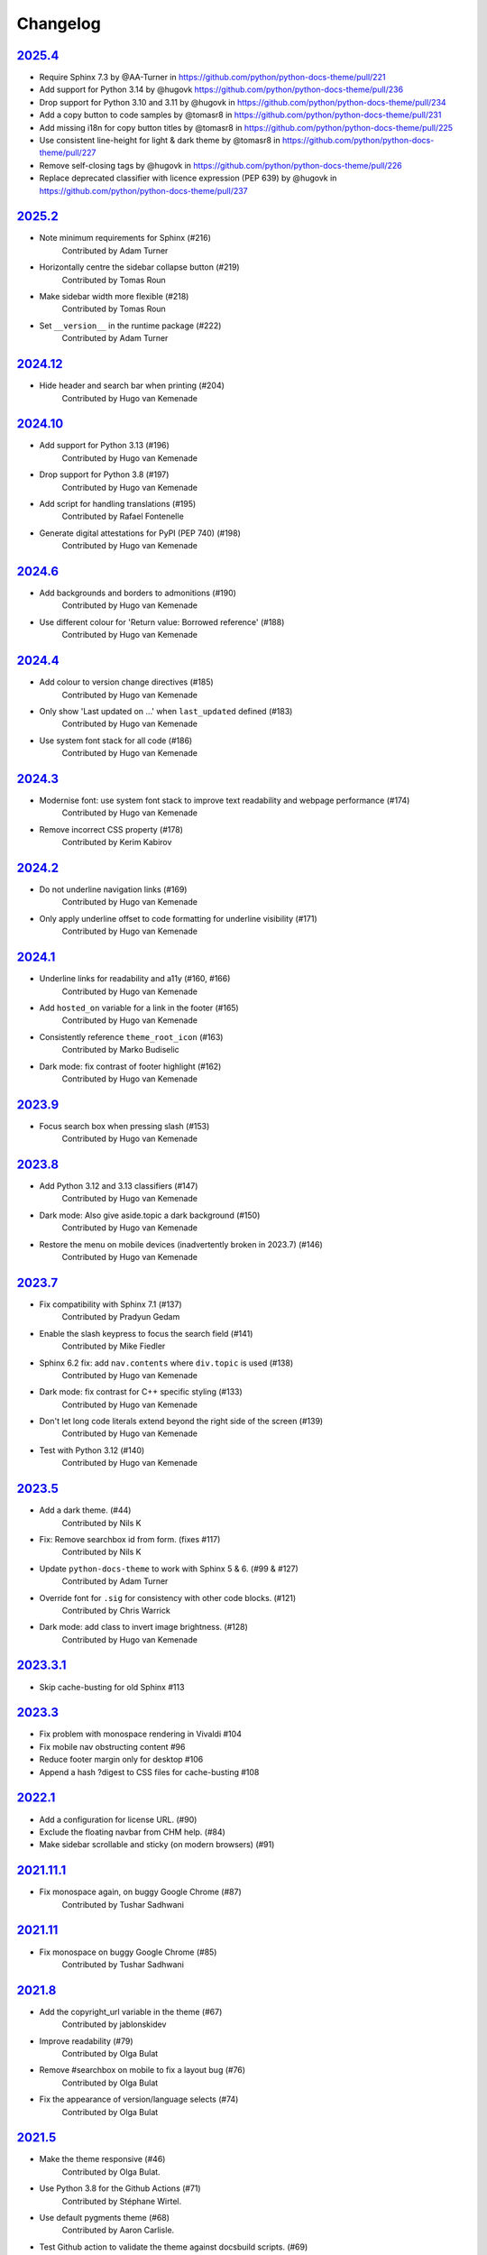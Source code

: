 Changelog
=========

`2025.4 <https://github.com/python/python-docs-theme/releases/tag/2025.4>`_
---------------------------------------------------------------------------

* Require Sphinx 7.3 by @AA-Turner in https://github.com/python/python-docs-theme/pull/221
* Add support for Python 3.14 by @hugovk https://github.com/python/python-docs-theme/pull/236
* Drop support for Python 3.10 and 3.11 by @hugovk in https://github.com/python/python-docs-theme/pull/234
* Add a copy button to code samples by @tomasr8 in https://github.com/python/python-docs-theme/pull/231
* Add missing i18n for copy button titles by @tomasr8 in https://github.com/python/python-docs-theme/pull/225
* Use consistent line-height for light & dark theme by @tomasr8 in https://github.com/python/python-docs-theme/pull/227
* Remove self-closing tags by @hugovk in https://github.com/python/python-docs-theme/pull/226
* Replace deprecated classifier with licence expression (PEP 639) by @hugovk in https://github.com/python/python-docs-theme/pull/237

`2025.2 <https://github.com/python/python-docs-theme/releases/tag/2025.2>`_
---------------------------------------------------------------------------

- Note minimum requirements for Sphinx (#216)
    Contributed by Adam Turner
- Horizontally centre the sidebar collapse button (#219)
    Contributed by Tomas Roun
- Make sidebar width more flexible (#218)
    Contributed by Tomas Roun
- Set ``__version__`` in the runtime package (#222)
    Contributed by Adam Turner

`2024.12 <https://github.com/python/python-docs-theme/releases/tag/2024.12>`_
-----------------------------------------------------------------------------

- Hide header and search bar when printing (#204)
    Contributed by Hugo van Kemenade

`2024.10 <https://github.com/python/python-docs-theme/releases/tag/2024.10>`_
-----------------------------------------------------------------------------

- Add support for Python 3.13 (#196)
    Contributed by Hugo van Kemenade
- Drop support for Python 3.8 (#197)
    Contributed by Hugo van Kemenade
- Add script for handling translations (#195)
    Contributed by Rafael Fontenelle
- Generate digital attestations for PyPI (PEP 740) (#198)
    Contributed by Hugo van Kemenade

`2024.6 <https://github.com/python/python-docs-theme/releases/tag/2024.6>`_
---------------------------------------------------------------------------

- Add backgrounds and borders to admonitions (#190)
    Contributed by Hugo van Kemenade
- Use different colour for 'Return value: Borrowed reference' (#188)
    Contributed by Hugo van Kemenade

`2024.4 <https://github.com/python/python-docs-theme/releases/tag/2024.4>`_
---------------------------------------------------------------------------

- Add colour to version change directives (#185)
    Contributed by Hugo van Kemenade
- Only show 'Last updated on ...' when ``last_updated`` defined (#183)
    Contributed by Hugo van Kemenade
- Use system font stack for all code (#186)
    Contributed by Hugo van Kemenade

`2024.3 <https://github.com/python/python-docs-theme/releases/tag/2024.3>`_
---------------------------------------------------------------------------

- Modernise font: use system font stack to improve text readability and webpage performance (#174)
    Contributed by Hugo van Kemenade
- Remove incorrect CSS property (#178)
    Contributed by Kerim Kabirov

`2024.2 <https://github.com/python/python-docs-theme/releases/tag/2024.2>`_
---------------------------------------------------------------------------

- Do not underline navigation links (#169)
   Contributed by Hugo van Kemenade
- Only apply underline offset to code formatting for underline visibility (#171)
   Contributed by Hugo van Kemenade

`2024.1 <https://github.com/python/python-docs-theme/releases/tag/2024.1>`_
---------------------------------------------------------------------------

- Underline links for readability and a11y (#160, #166)
   Contributed by Hugo van Kemenade
- Add ``hosted_on`` variable for a link in the footer (#165)
   Contributed by Hugo van Kemenade
- Consistently reference ``theme_root_icon`` (#163)
   Contributed by Marko Budiselic
- Dark mode: fix contrast of footer highlight (#162)
   Contributed by Hugo van Kemenade

`2023.9 <https://github.com/python/python-docs-theme/releases/tag/2023.9>`_
---------------------------------------------------------------------------

- Focus search box when pressing slash (#153)
   Contributed by Hugo van Kemenade

`2023.8 <https://github.com/python/python-docs-theme/releases/tag/2023.8>`_
---------------------------------------------------------------------------

- Add Python 3.12 and 3.13 classifiers (#147)
   Contributed by Hugo van Kemenade
- Dark mode: Also give aside.topic a dark background (#150)
   Contributed by Hugo van Kemenade
- Restore the menu on mobile devices (inadvertently broken in 2023.7) (#146)
   Contributed by Hugo van Kemenade

`2023.7 <https://github.com/python/python-docs-theme/releases/tag/2023.7>`_
---------------------------------------------------------------------------

- Fix compatibility with Sphinx 7.1 (#137)
   Contributed by Pradyun Gedam
- Enable the slash keypress to focus the search field (#141)
   Contributed by Mike Fiedler
- Sphinx 6.2 fix: add ``nav.contents`` where ``div.topic`` is used (#138)
   Contributed by Hugo van Kemenade
- Dark mode: fix contrast for C++ specific styling (#133)
   Contributed by Hugo van Kemenade
- Don't let long code literals extend beyond the right side of the screen (#139)
   Contributed by Hugo van Kemenade
- Test with Python 3.12 (#140)
   Contributed by Hugo van Kemenade

`2023.5 <https://github.com/python/python-docs-theme/releases/tag/2023.5>`_
---------------------------------------------------------------------------

- Add a dark theme. (#44)
   Contributed by Nils K
- Fix: Remove searchbox id from form. (fixes #117)
   Contributed by Nils K
- Update ``python-docs-theme`` to work with Sphinx 5 & 6. (#99 & #127)
   Contributed by Adam Turner
- Override font for ``.sig`` for consistency with other code blocks. (#121)
   Contributed by Chris Warrick
- Dark mode: add class to invert image brightness. (#128)
   Contributed by Hugo van Kemenade


`2023.3.1 <https://github.com/python/python-docs-theme/releases/tag/2023.3.1>`_
-------------------------------------------------------------------------------

- Skip cache-busting for old Sphinx #113


`2023.3 <https://github.com/python/python-docs-theme/releases/tag/2023.3>`_
---------------------------------------------------------------------------

- Fix problem with monospace rendering in Vivaldi #104
- Fix mobile nav obstructing content #96
- Reduce footer margin only for desktop #106
- Append a hash ?digest to CSS files for cache-busting #108


`2022.1 <https://github.com/python/python-docs-theme/releases/tag/2022.1>`_
----------------------------------------------------------------------------

- Add a configuration for license URL. (#90)
- Exclude the floating navbar from CHM help. (#84)
- Make sidebar scrollable and sticky (on modern browsers) (#91)


`2021.11.1 <https://github.com/python/python-docs-theme/releases/tag/2021.11.1>`_
----------------------------------------------------------------------------------

- Fix monospace again, on buggy Google Chrome (#87)
   Contributed by Tushar Sadhwani


`2021.11 <https://github.com/python/python-docs-theme/releases/tag/2021.11>`_
------------------------------------------------------------------------------

- Fix monospace on buggy Google Chrome (#85)
   Contributed by Tushar Sadhwani


`2021.8 <https://github.com/python/python-docs-theme/releases/tag/2021.8>`_
-----------------------------------------------------------------------------

- Add the copyright_url variable in the theme (#67)
   Contributed by jablonskidev
- Improve readability (#79)
   Contributed by Olga Bulat
- Remove #searchbox on mobile to fix a layout bug (#76)
   Contributed by Olga Bulat
- Fix the appearance of version/language selects (#74)
   Contributed by Olga Bulat


`2021.5 <https://github.com/python/python-docs-theme/releases/tag/2021.5>`_
-----------------------------------------------------------------------------

- Make the theme responsive (#46)
   Contributed by Olga Bulat.
- Use Python 3.8 for the Github Actions (#71)
   Contributed by Stéphane Wirtel.
- Use default pygments theme (#68)
   Contributed by Aaron Carlisle.
- Test Github action to validate the theme against docsbuild scripts. (#69)
   Contributed by Julien Palard.
- Add the copy button to pycon3 highlighted code blocks. (#64)
   Contributed by Julien Palard.


`2020.12 <https://github.com/python/python-docs-theme/releases/tag/v2020.12>`_
------------------------------------------------------------------------------

- Updated the readme, to remind user to install the package in a virtual environment. (#41)
   Contributed by Mariatta.
- Updated the package url, using the GitHub repository instead of docs.python.org (#49)
   Contributed by Pradyun Gedam.
- Added license information to the footer of the doc (#36)
   Contributed by Todd.
- Fixed typo in the footer (#52)
   Contributed by Dominic Davis-Foster.
- Added information on how to use the package (#32)
   Contributed by Tapasweni Pathak.
- Fixed code formatting (#53).
   Contributed by Hugo van Kemenade.
- Fixed code bgcolor and codetextcolor for Sphinx 3.1.0+ (#57)
   Contributed by Zhiming Wang.

2018.7
------
Corresponds to `44a8f30 <https://github.com/python/python-docs-theme/commit/44a8f306db9ec86d277a8a687538d5d51e415130>`_


`2018.2 <https://github.com/python/python-docs-theme/releases/tag/2018.2>`_
---------------------------------------------------------------------------

Initial release.
